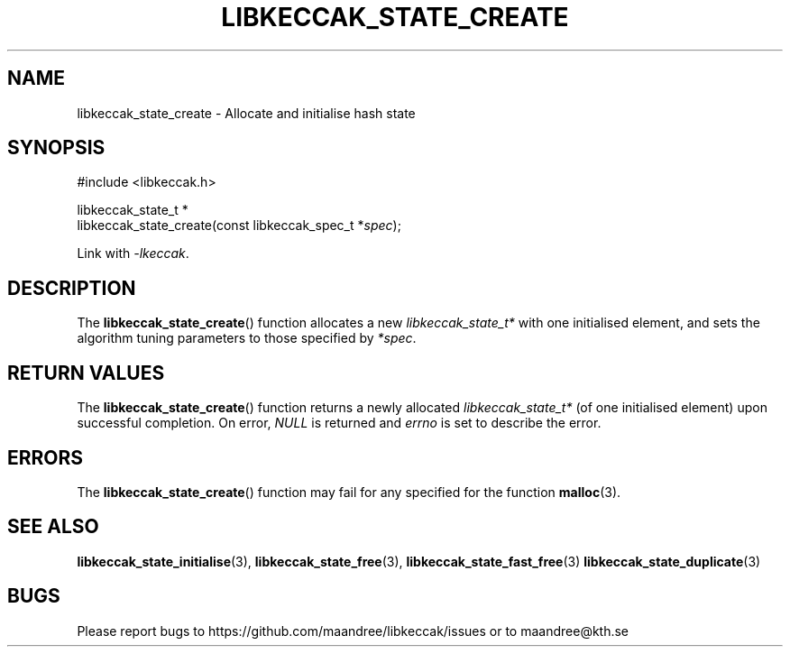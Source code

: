 .TH LIBKECCAK_STATE_CREATE 3 LIBKECCAK
.SH NAME
libkeccak_state_create - Allocate and initialise hash state
.SH SYNOPSIS
.LP
.nf
#include <libkeccak.h>
.P
libkeccak_state_t *
libkeccak_state_create(const libkeccak_spec_t *\fIspec\fP);
.fi
.P
Link with
.IR -lkeccak .
.SH DESCRIPTION
The
.BR libkeccak_state_create ()
function allocates a new
.I libkeccak_state_t*
with one initialised element, and sets the algorithm
tuning parameters to those specified by
.IR *spec .
.SH RETURN VALUES
The
.BR libkeccak_state_create ()
function returns a newly allocated
.I libkeccak_state_t*
(of one initialised element) upon successful completion.
On error,
.I NULL
is returned and
.I errno
is set to describe the error.
.SH ERRORS
The
.BR libkeccak_state_create ()
function may fail for any specified for the function
.BR malloc (3).
.SH SEE ALSO
.BR libkeccak_state_initialise (3),
.BR libkeccak_state_free (3),
.BR libkeccak_state_fast_free (3)
.BR libkeccak_state_duplicate (3)
.SH BUGS
Please report bugs to https://github.com/maandree/libkeccak/issues or to
maandree@kth.se
